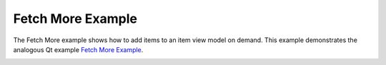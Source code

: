 Fetch More Example
==================

The Fetch More example shows how to add items to an item view model on demand.
This example demonstrates the analogous Qt example `Fetch More Example
<https://doc.qt.io/qt-6/qtwidgets-itemviews-fetchmore-example.html>`_.

.. image:: fetchmore.png
    :width: 400
    :alt: fetchmore screenshot
